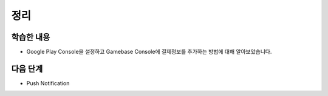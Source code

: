 ###################
정리
###################

학습한 내용
===============================

* Google Play Console을 설정하고 Gamebase Console에 결제정보를 추가하는 방법에 대해 알아보았습니다.


다음 단계
===============================

* Push Notification



